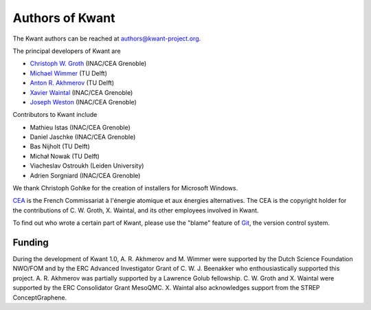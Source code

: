 ================
Authors of Kwant
================

The Kwant authors can be reached at authors@kwant-project.org.

The principal developers of Kwant are

* `Christoph W. Groth <mailto://christoph.groth@cea.fr>`_ (INAC/CEA Grenoble)
* `Michael Wimmer <http://michaelwimmer.org>`_ (TU Delft)
* `Anton R. Akhmerov <http://antonakhmerov.org>`_ (TU Delft)
* `Xavier Waintal <http://inac.cea.fr/Pisp/xavier.waintal>`_ (INAC/CEA Grenoble)
* `Joseph Weston <http://josephweston.org>`_ (INAC/CEA Grenoble)

Contributors to Kwant include

* Mathieu Istas (INAC/CEA Grenoble)
* Daniel Jaschke (INAC/CEA Grenoble)
* Bas Nijholt (TU Delft)
* Michał Nowak (TU Delft)
* Viacheslav Ostroukh (Leiden University)
* Adrien Sorgniard (INAC/CEA Grenoble)

We thank Christoph Gohlke for the creation of installers for Microsoft Windows.

`CEA <http://www.cea.fr>`_ is the French Commissariat à l'énergie atomique et aux
énergies alternatives.  The CEA is the copyright holder for the contributions of
C. W. Groth, X. Waintal, and its other employees involved in Kwant.

To find out who wrote a certain part of Kwant, please use the "blame" feature of
`Git <https://git-scm.com/>`_, the version control system.


Funding
-------

During the development of Kwant 1.0, A. R. Akhmerov and M. Wimmer were supported
by the Dutch Science Foundation NWO/FOM and by the ERC Advanced Investigator
Grant of C. W. J. Beenakker who enthousiastically supported this project.
A. R. Akhmerov was partially supported by a Lawrence Golub fellowship.
C. W. Groth and X. Waintal were supported by the ERC Consolidator Grant MesoQMC.
X. Waintal also acknowledges support from the STREP ConceptGraphene.
